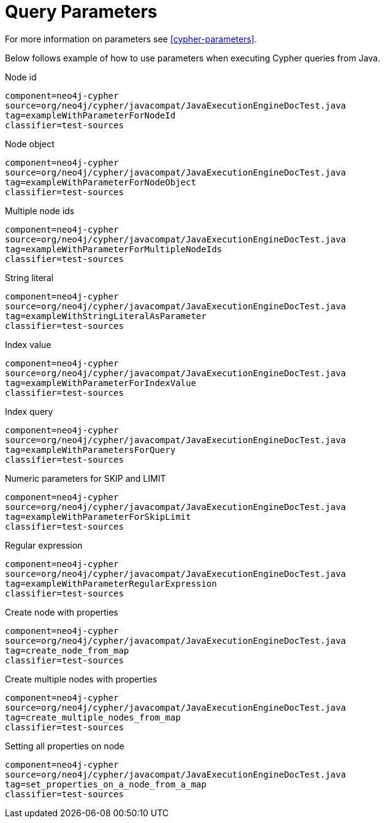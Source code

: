 [[tutorials-cypher-parameters-java]]
= Query Parameters =

For more information on parameters see <<cypher-parameters>>.

Below follows example of how to use parameters when executing Cypher queries from Java.

.Node id
[snippet,java]
----
component=neo4j-cypher
source=org/neo4j/cypher/javacompat/JavaExecutionEngineDocTest.java
tag=exampleWithParameterForNodeId
classifier=test-sources
----

.Node object
[snippet,java]
----
component=neo4j-cypher
source=org/neo4j/cypher/javacompat/JavaExecutionEngineDocTest.java
tag=exampleWithParameterForNodeObject
classifier=test-sources
----

.Multiple node ids
[snippet,java]
----
component=neo4j-cypher
source=org/neo4j/cypher/javacompat/JavaExecutionEngineDocTest.java
tag=exampleWithParameterForMultipleNodeIds
classifier=test-sources
----

.String literal
[snippet,java]
----
component=neo4j-cypher
source=org/neo4j/cypher/javacompat/JavaExecutionEngineDocTest.java
tag=exampleWithStringLiteralAsParameter
classifier=test-sources
----

.Index value
[snippet,java]
----
component=neo4j-cypher
source=org/neo4j/cypher/javacompat/JavaExecutionEngineDocTest.java
tag=exampleWithParameterForIndexValue
classifier=test-sources
----

.Index query
[snippet,java]
----
component=neo4j-cypher
source=org/neo4j/cypher/javacompat/JavaExecutionEngineDocTest.java
tag=exampleWithParametersForQuery
classifier=test-sources
----

.Numeric parameters for +SKIP+ and +LIMIT+
[snippet,java]
----
component=neo4j-cypher
source=org/neo4j/cypher/javacompat/JavaExecutionEngineDocTest.java
tag=exampleWithParameterForSkipLimit
classifier=test-sources
----

.Regular expression
[snippet,java]
----
component=neo4j-cypher
source=org/neo4j/cypher/javacompat/JavaExecutionEngineDocTest.java
tag=exampleWithParameterRegularExpression
classifier=test-sources
----

.Create node with properties
[snippet,java]
----
component=neo4j-cypher
source=org/neo4j/cypher/javacompat/JavaExecutionEngineDocTest.java
tag=create_node_from_map
classifier=test-sources
----

.Create multiple nodes with properties
[snippet,java]
----
component=neo4j-cypher
source=org/neo4j/cypher/javacompat/JavaExecutionEngineDocTest.java
tag=create_multiple_nodes_from_map
classifier=test-sources
----

.Setting all properties on node
[snippet,java]
----
component=neo4j-cypher
source=org/neo4j/cypher/javacompat/JavaExecutionEngineDocTest.java
tag=set_properties_on_a_node_from_a_map
classifier=test-sources
----

